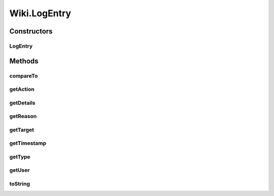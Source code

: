 .. java:import:: java.util.zip GZIPInputStream

Wiki.LogEntry
=============

.. java:package:: org.wikipedia
   :noindex:

.. java:type:: public class LogEntry implements Comparable<LogEntry>
   :outertype: Wiki

   A wrapper class for an entry in a wiki log, which represents an action performed on the wiki.

Constructors
------------
LogEntry
^^^^^^^^

.. java:constructor:: protected LogEntry(String type, String action, String reason, User user, String target, String timestamp, Object details)
   :outertype: Wiki.LogEntry

   Creates a new log entry. WARNING: does not perform the action implied. Use Wiki.class methods to achieve this.

   :param type: the type of log entry, one of USER_CREATION_LOG, DELETION_LOG, BLOCK_LOG, etc.
   :param action: the type of action that was performed e.g. "delete", "unblock", "overwrite", etc.
   :param reason: why the action was performed
   :param user: the user who performed the action
   :param target: the target of the action
   :param timestamp: the local time when the action was performed. We will convert this back into a Calendar.
   :param details: the details of the action (e.g. the new title of the page after a move was performed).

Methods
-------
compareTo
^^^^^^^^^

.. java:method:: public int compareTo(Wiki.LogEntry other)
   :outertype: Wiki.LogEntry

   Compares this log entry to another one based on the recentness of their timestamps.

   :param other: the log entry to compare
   :return: whether this object is equal to

getAction
^^^^^^^^^

.. java:method:: public String getAction()
   :outertype: Wiki.LogEntry

   Gets a string description of the action performed, for example "delete", "protect", "overwrite", ... WARNING: returns null if the action was RevisionDeleted.

   :return: the type of action performed

getDetails
^^^^^^^^^^

.. java:method:: public Object getDetails()
   :outertype: Wiki.LogEntry

   Gets the details of this log entry. Return values are as follows:

   +---------------------------+--------------------------------------------------------------------------------------------------------------------------------------+
   | Log type                  | Return value                                                                                                                         |
   +===========================+======================================================================================================================================+
   | MOVE_LOG                  | The new page title                                                                                                                   |
   +---------------------------+--------------------------------------------------------------------------------------------------------------------------------------+
   | USER_RENAME_LOG           | The new username                                                                                                                     |
   +---------------------------+--------------------------------------------------------------------------------------------------------------------------------------+
   | BLOCK_LOG                 | new Object[] { boolean anononly, boolean nocreate, boolean noautoblock, boolean noemail, boolean nousertalk, String duration }       |
   +---------------------------+--------------------------------------------------------------------------------------------------------------------------------------+
   | USER_RIGHTS_LOG           | The new user rights (String[])                                                                                                       |
   +---------------------------+--------------------------------------------------------------------------------------------------------------------------------------+
   | PROTECTION_LOG            | action == "protect" or "modify" => the protection level (int, -2 if unrecognized), action == "move_prot" => the old title, else null |
   +---------------------------+--------------------------------------------------------------------------------------------------------------------------------------+
   | Others or RevisionDeleted | null                                                                                                                                 |
   +---------------------------+--------------------------------------------------------------------------------------------------------------------------------------+

   Note that the duration of a block may be given as a period of time (e.g. "31 hours") or a timestamp (e.g. 20071216160302). To tell these apart, feed it into \ ``Long.parseLong()``\  and catch any resulting exceptions.

   :return: the details of the log entry

getReason
^^^^^^^^^

.. java:method:: public String getReason()
   :outertype: Wiki.LogEntry

   Gets the reason supplied by the perfoming user when the action was performed. WARNING: returns null if the reason was RevisionDeleted.

   :return: the reason the action was performed

getTarget
^^^^^^^^^

.. java:method:: public String getTarget()
   :outertype: Wiki.LogEntry

   Gets the target of the action represented by this log entry. WARNING: returns null if the content was RevisionDeleted.

   :return: the target of this log entry

getTimestamp
^^^^^^^^^^^^

.. java:method:: public Calendar getTimestamp()
   :outertype: Wiki.LogEntry

   Gets the timestamp of this log entry.

   :return: the timestamp of this log entry

getType
^^^^^^^

.. java:method:: public String getType()
   :outertype: Wiki.LogEntry

   Gets the type of log that this entry is in.

   :return: one of DELETION_LOG, USER_CREATION_LOG, BLOCK_LOG, etc.

getUser
^^^^^^^

.. java:method:: public User getUser()
   :outertype: Wiki.LogEntry

   Gets the user object representing who performed the action. WARNING: returns null if the user was RevisionDeleted.

   :return: the user who performed the action.

toString
^^^^^^^^

.. java:method:: @Override public String toString()
   :outertype: Wiki.LogEntry

   Returns a string representation of this log entry.

   :return: a string representation of this object

